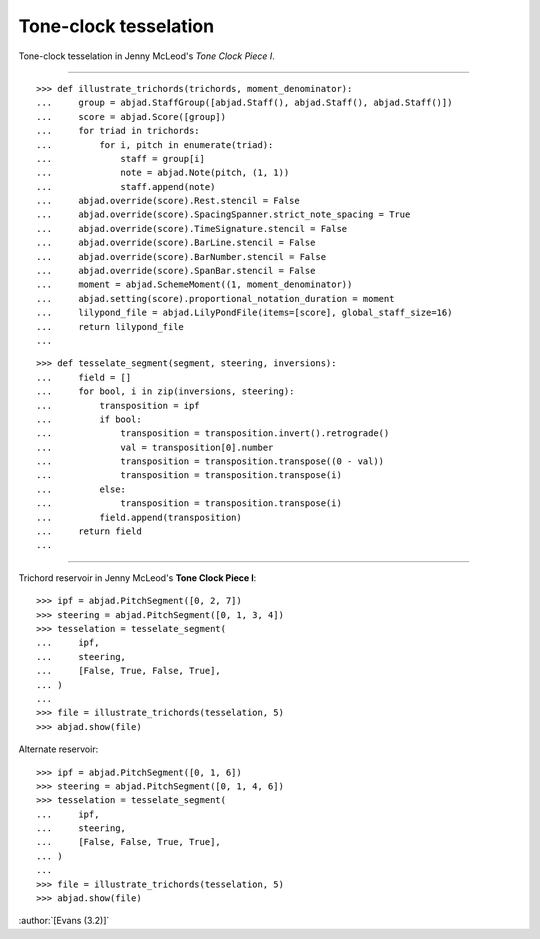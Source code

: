 Tone-clock tesselation
======================

Tone-clock tesselation in Jenny McLeod's `Tone Clock Piece I`.

----

::

    >>> def illustrate_trichords(trichords, moment_denominator):
    ...     group = abjad.StaffGroup([abjad.Staff(), abjad.Staff(), abjad.Staff()])
    ...     score = abjad.Score([group])
    ...     for triad in trichords:
    ...         for i, pitch in enumerate(triad):
    ...             staff = group[i]
    ...             note = abjad.Note(pitch, (1, 1))
    ...             staff.append(note)
    ...     abjad.override(score).Rest.stencil = False
    ...     abjad.override(score).SpacingSpanner.strict_note_spacing = True
    ...     abjad.override(score).TimeSignature.stencil = False
    ...     abjad.override(score).BarLine.stencil = False
    ...     abjad.override(score).BarNumber.stencil = False
    ...     abjad.override(score).SpanBar.stencil = False
    ...     moment = abjad.SchemeMoment((1, moment_denominator))
    ...     abjad.setting(score).proportional_notation_duration = moment
    ...     lilypond_file = abjad.LilyPondFile(items=[score], global_staff_size=16)
    ...     return lilypond_file
    ...

::

    >>> def tesselate_segment(segment, steering, inversions):
    ...     field = []
    ...     for bool, i in zip(inversions, steering):
    ...         transposition = ipf
    ...         if bool:
    ...             transposition = transposition.invert().retrograde()
    ...             val = transposition[0].number
    ...             transposition = transposition.transpose((0 - val))
    ...             transposition = transposition.transpose(i)
    ...         else:
    ...             transposition = transposition.transpose(i)
    ...         field.append(transposition)
    ...     return field
    ...

----


Trichord reservoir in Jenny McLeod's **Tone Clock Piece I**:

::

    >>> ipf = abjad.PitchSegment([0, 2, 7])
    >>> steering = abjad.PitchSegment([0, 1, 3, 4])
    >>> tesselation = tesselate_segment(
    ...     ipf,
    ...     steering,
    ...     [False, True, False, True],
    ... )
    ...
    >>> file = illustrate_trichords(tesselation, 5)
    >>> abjad.show(file)

Alternate reservoir:

::

    >>> ipf = abjad.PitchSegment([0, 1, 6])
    >>> steering = abjad.PitchSegment([0, 1, 4, 6])
    >>> tesselation = tesselate_segment(
    ...     ipf,
    ...     steering,
    ...     [False, False, True, True],
    ... )
    ...
    >>> file = illustrate_trichords(tesselation, 5)
    >>> abjad.show(file)

:author:`[Evans (3.2)]`
